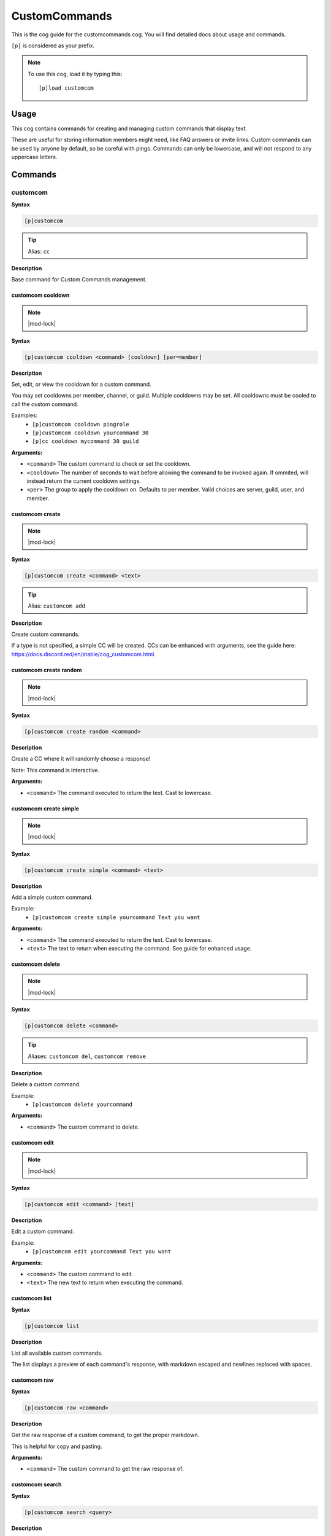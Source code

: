 .. _customcommands:

==============
CustomCommands
==============

This is the cog guide for the customcommands cog. You will
find detailed docs about usage and commands.

``[p]`` is considered as your prefix.

.. note:: To use this cog, load it by typing this::

        [p]load customcom

.. _customcommands-usage:

-----
Usage
-----

This cog contains commands for creating and managing custom commands that display text.

These are useful for storing information members might need, like FAQ answers or invite links.
Custom commands can be used by anyone by default, so be careful with pings.
Commands can only be lowercase, and will not respond to any uppercase letters.


.. _customcommands-commands:

--------
Commands
--------

.. _customcommands-command-customcom:

^^^^^^^^^
customcom
^^^^^^^^^

**Syntax**

.. code-block:: none

    [p]customcom 

.. tip:: Alias: ``cc``

**Description**

Base command for Custom Commands management.

.. _customcommands-command-customcom-cooldown:

""""""""""""""""""
customcom cooldown
""""""""""""""""""

.. note:: |mod-lock|

**Syntax**

.. code-block:: none

    [p]customcom cooldown <command> [cooldown] [per=member]

**Description**

Set, edit, or view the cooldown for a custom command.

You may set cooldowns per member, channel, or guild. Multiple
cooldowns may be set. All cooldowns must be cooled to call the
custom command.

Examples:
    - ``[p]customcom cooldown pingrole``
    - ``[p]customcom cooldown yourcommand 30``
    - ``[p]cc cooldown mycommand 30 guild``

**Arguments:**

- ``<command>`` The custom command to check or set the cooldown.
- ``<cooldown>`` The number of seconds to wait before allowing the command to be invoked again. If ommited, will instead return the current cooldown settings.
- ``<per>`` The group to apply the cooldown on. Defaults to per member. Valid choices are server, guild, user, and member.

.. _customcommands-command-customcom-create:

""""""""""""""""
customcom create
""""""""""""""""

.. note:: |mod-lock|

**Syntax**

.. code-block:: none

    [p]customcom create <command> <text>

.. tip:: Alias: ``customcom add``

**Description**

Create custom commands.

If a type is not specified, a simple CC will be created.
CCs can be enhanced with arguments, see the guide
here: https://docs.discord.red/en/stable/cog_customcom.html.

.. _customcommands-command-customcom-create-random:

"""""""""""""""""""""""
customcom create random
"""""""""""""""""""""""

.. note:: |mod-lock|

**Syntax**

.. code-block:: none

    [p]customcom create random <command>

**Description**

Create a CC where it will randomly choose a response!

Note: This command is interactive.

**Arguments:**

- ``<command>`` The command executed to return the text. Cast to lowercase.

.. _customcommands-command-customcom-create-simple:

"""""""""""""""""""""""
customcom create simple
"""""""""""""""""""""""

.. note:: |mod-lock|

**Syntax**

.. code-block:: none

    [p]customcom create simple <command> <text>

**Description**

Add a simple custom command.

Example:
    - ``[p]customcom create simple yourcommand Text you want``

**Arguments:**

- ``<command>`` The command executed to return the text. Cast to lowercase.
- ``<text>`` The text to return when executing the command. See guide for enhanced usage.

.. _customcommands-command-customcom-delete:

""""""""""""""""
customcom delete
""""""""""""""""

.. note:: |mod-lock|

**Syntax**

.. code-block:: none

    [p]customcom delete <command>

.. tip:: Aliases: ``customcom del``, ``customcom remove``

**Description**

Delete a custom command.

Example:
    - ``[p]customcom delete yourcommand``

**Arguments:**

- ``<command>`` The custom command to delete.

.. _customcommands-command-customcom-edit:

""""""""""""""
customcom edit
""""""""""""""

.. note:: |mod-lock|

**Syntax**

.. code-block:: none

    [p]customcom edit <command> [text]

**Description**

Edit a custom command.

Example:
    - ``[p]customcom edit yourcommand Text you want``

**Arguments:**

- ``<command>`` The custom command to edit.
- ``<text>`` The new text to return when executing the command.

.. _customcommands-command-customcom-list:

""""""""""""""
customcom list
""""""""""""""

**Syntax**

.. code-block:: none

    [p]customcom list 

**Description**

List all available custom commands.

The list displays a preview of each command's response, with
markdown escaped and newlines replaced with spaces.

.. _customcommands-command-customcom-raw:

"""""""""""""
customcom raw
"""""""""""""

**Syntax**

.. code-block:: none

    [p]customcom raw <command>

**Description**

Get the raw response of a custom command, to get the proper markdown.

This is helpful for copy and pasting.

**Arguments:**

- ``<command>`` The custom command to get the raw response of.

.. _customcommands-command-customcom-search:

""""""""""""""""
customcom search
""""""""""""""""

**Syntax**

.. code-block:: none

    [p]customcom search <query>

**Description**

Searches through custom commands, according to the query.

Uses fuzzywuzzy searching to find close matches.

**Arguments:**

- ``<query>`` The query to search for. Can be multiple words.

.. _customcommands-command-customcom-show:

""""""""""""""
customcom show
""""""""""""""

**Syntax**

.. code-block:: none

    [p]customcom show <command_name>

**Description**

Shows a custom command's responses and its settings.

**Arguments:**

- ``<command>`` The custom command to show.
